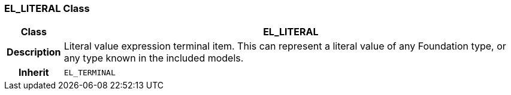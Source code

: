 === EL_LITERAL Class

[cols="^1,3,5"]
|===
h|*Class*
2+^h|*EL_LITERAL*

h|*Description*
2+a|Literal value expression terminal item. This can represent a literal value of any Foundation type, or any type known in the included models.

h|*Inherit*
2+|`EL_TERMINAL`

|===
